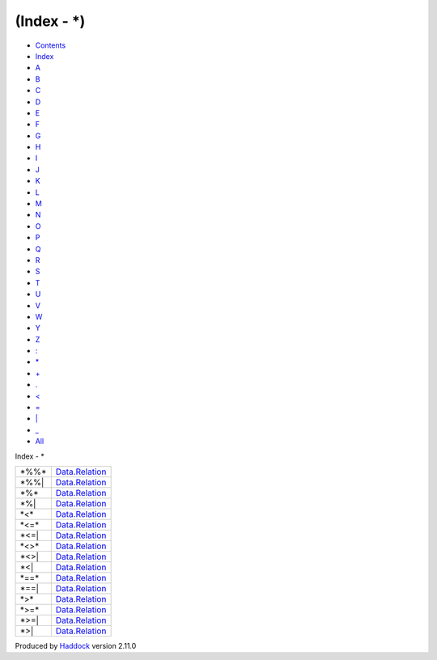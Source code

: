 ============
(Index - \*)
============

-  `Contents <index.html>`__
-  `Index <doc-index.html>`__

 

-  `A <doc-index-A.html>`__
-  `B <doc-index-B.html>`__
-  `C <doc-index-C.html>`__
-  `D <doc-index-D.html>`__
-  `E <doc-index-E.html>`__
-  `F <doc-index-F.html>`__
-  `G <doc-index-G.html>`__
-  `H <doc-index-H.html>`__
-  `I <doc-index-I.html>`__
-  `J <doc-index-J.html>`__
-  `K <doc-index-K.html>`__
-  `L <doc-index-L.html>`__
-  `M <doc-index-M.html>`__
-  `N <doc-index-N.html>`__
-  `O <doc-index-O.html>`__
-  `P <doc-index-P.html>`__
-  `Q <doc-index-Q.html>`__
-  `R <doc-index-R.html>`__
-  `S <doc-index-S.html>`__
-  `T <doc-index-T.html>`__
-  `U <doc-index-U.html>`__
-  `V <doc-index-V.html>`__
-  `W <doc-index-W.html>`__
-  `Y <doc-index-Y.html>`__
-  `Z <doc-index-Z.html>`__
-  `: <doc-index-58.html>`__
-  `\* <doc-index-42.html>`__
-  `+ <doc-index-43.html>`__
-  `. <doc-index-46.html>`__
-  `< <doc-index-60.html>`__
-  `= <doc-index-61.html>`__
-  `\| <doc-index-124.html>`__
-  `\_ <doc-index-95.html>`__
-  `All <doc-index-All.html>`__

Index - \*

+----------+--------------------------------------------------------------+
| \*%%\*   | `Data.Relation <Data-Relation.html#v:-42--37--37--42->`__    |
+----------+--------------------------------------------------------------+
| \*%%\|   | `Data.Relation <Data-Relation.html#v:-42--37--37--124->`__   |
+----------+--------------------------------------------------------------+
| \*%\*    | `Data.Relation <Data-Relation.html#v:-42--37--42->`__        |
+----------+--------------------------------------------------------------+
| \*%\|    | `Data.Relation <Data-Relation.html#v:-42--37--124->`__       |
+----------+--------------------------------------------------------------+
| \*<\*    | `Data.Relation <Data-Relation.html#v:-42--60--42->`__        |
+----------+--------------------------------------------------------------+
| \*<=\*   | `Data.Relation <Data-Relation.html#v:-42--60--61--42->`__    |
+----------+--------------------------------------------------------------+
| \*<=\|   | `Data.Relation <Data-Relation.html#v:-42--60--61--124->`__   |
+----------+--------------------------------------------------------------+
| \*<>\*   | `Data.Relation <Data-Relation.html#v:-42--60--62--42->`__    |
+----------+--------------------------------------------------------------+
| \*<>\|   | `Data.Relation <Data-Relation.html#v:-42--60--62--124->`__   |
+----------+--------------------------------------------------------------+
| \*<\|    | `Data.Relation <Data-Relation.html#v:-42--60--124->`__       |
+----------+--------------------------------------------------------------+
| \*==\*   | `Data.Relation <Data-Relation.html#v:-42--61--61--42->`__    |
+----------+--------------------------------------------------------------+
| \*==\|   | `Data.Relation <Data-Relation.html#v:-42--61--61--124->`__   |
+----------+--------------------------------------------------------------+
| \*>\*    | `Data.Relation <Data-Relation.html#v:-42--62--42->`__        |
+----------+--------------------------------------------------------------+
| \*>=\*   | `Data.Relation <Data-Relation.html#v:-42--62--61--42->`__    |
+----------+--------------------------------------------------------------+
| \*>=\|   | `Data.Relation <Data-Relation.html#v:-42--62--61--124->`__   |
+----------+--------------------------------------------------------------+
| \*>\|    | `Data.Relation <Data-Relation.html#v:-42--62--124->`__       |
+----------+--------------------------------------------------------------+

Produced by `Haddock <http://www.haskell.org/haddock/>`__ version 2.11.0

